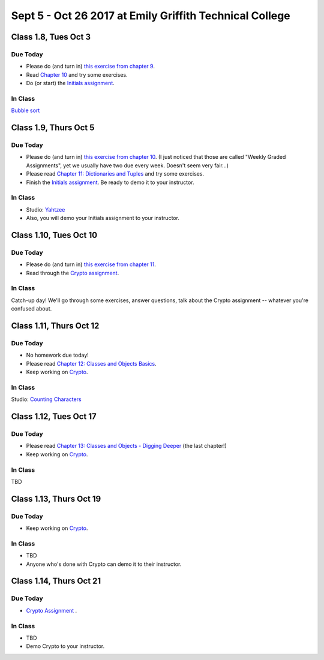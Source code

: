 Sept 5 - Oct 26 2017 at Emily Griffith Technical College
========================================================

Class 1.8, Tues Oct 3
---------------------

Due Today
^^^^^^^^^

* Please do (and turn in) `this exercise from chapter 9 </Strings/Exercises.html#weekly-graded-assignment>`_.
* Read `Chapter 10 </#lists>`_ and try some exercises.
* Do (or start) the `Initials assignment </ProblemSets/Initials.html>`_.

In Class
^^^^^^^^

`Bubble sort </Studios/bubble-sort.html>`_


Class 1.9, Thurs Oct 5
----------------------

Due Today
^^^^^^^^^

* Please do (and turn in) `this exercise from chapter 10 </Lists/Exercises.html#weekly-graded-assignment>`_.
  (I just noticed that those are called "Weekly Graded Assignments", yet we usually have two due
  every week. Doesn't seem very fair...)
* Please read `Chapter 11: Dictionaries and Tuples </#dictionaries-and-tuples>`_ and try some exercises.
* Finish the `Initials assignment </ProblemSets/Initials.html>`_. Be ready to demo it to your instructor.

In Class
^^^^^^^^

* Studio: `Yahtzee </Studios/yahtzee.html>`_
* Also, you will demo your Initials assignment to your instructor.

Class 1.10, Tues Oct 10
-----------------------

Due Today
^^^^^^^^^

* Please do (and turn in) `this exercise from chapter 11 </Dictionaries/Exercises.html#weekly-graded-assignment>`_.
* Read through the `Crypto assignment </ProblemSets/Crypto.html>`_.

In Class
^^^^^^^^

Catch-up day! We'll go through some exercises, answer questions, talk about the Crypto assignment -- whatever you're confused about.

Class 1.11, Thurs Oct 12
------------------------

Due Today
^^^^^^^^^

* No homework due today!
* Please read `Chapter 12: Classes and Objects Basics </#classes-and-objects-basics>`_.
* Keep working on `Crypto </ProblemSets/Crypto.html>`_.

In Class
^^^^^^^^

Studio: `Counting Characters </Studios/counting-characters.html>`_

Class 1.12, Tues Oct 17
-----------------------

Due Today
^^^^^^^^^

* Please read `Chapter 13: Classes and Objects - Digging Deeper </#classes-and-objects-digging-deeper>`_ (the last chapter!)
* Keep working on `Crypto </ProblemSets/Crypto.html>`_.

In Class
^^^^^^^^

TBD

Class 1.13, Thurs Oct 19
------------------------

Due Today
^^^^^^^^^

* Keep working on `Crypto </ProblemSets/Crypto.html>`_.

In Class
^^^^^^^^

* TBD
* Anyone who's done with Crypto can demo it to their instructor.

Class 1.14, Thurs Oct 21
------------------------

Due Today
^^^^^^^^^

* `Crypto Assignment </ProblemSets/Crypto.html>`_ .

In Class
^^^^^^^^

* TBD
* Demo Crypto to your instructor.
